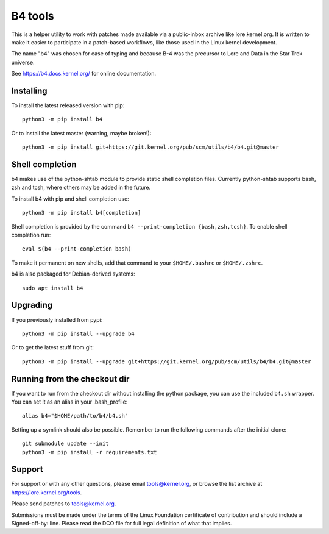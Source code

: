 B4 tools
========
This is a helper utility to work with patches made available via a
public-inbox archive like lore.kernel.org. It is written to make it
easier to participate in a patch-based workflows, like those used in
the Linux kernel development.

The name "b4" was chosen for ease of typing and because B-4 was the
precursor to Lore and Data in the Star Trek universe.

See https://b4.docs.kernel.org/ for online documentation.

Installing
----------
To install the latest released version with pip::

    python3 -m pip install b4

Or to install the latest master (warning, maybe broken!)::

    python3 -m pip install git+https://git.kernel.org/pub/scm/utils/b4/b4.git@master

Shell completion
----------------
b4 makes use of the python-shtab module to provide static shell completion
files. Currently python-shtab supports bash, zsh and tcsh, where others may be
added in the future.

To install b4 with pip and shell completion use::

    python3 -m pip install b4[completion]

Shell completion is provided by the command ``b4 --print-completion
{bash,zsh,tcsh}``. To enable shell completion run::

    eval $(b4 --print-completion bash)

To make it permanent on new shells, add that command to your ``$HOME/.bashrc``
or ``$HOME/.zshrc``.

b4 is also packaged for Debian-derived systems::

    sudo apt install b4

Upgrading
---------
If you previously installed from pypi::

    python3 -m pip install --upgrade b4

Or to get the latest stuff from git::

    python3 -m pip install --upgrade git+https://git.kernel.org/pub/scm/utils/b4/b4.git@master

Running from the checkout dir
-----------------------------
If you want to run from the checkout dir without installing the python
package, you can use the included ``b4.sh`` wrapper. You can set it as
an alias in your .bash_profile::

    alias b4="$HOME/path/to/b4/b4.sh"

Setting up a symlink should also be possible. Remember to run the
following commands after the initial clone::

    git submodule update --init
    python3 -m pip install -r requirements.txt

Support
-------
For support or with any other questions, please email tools@kernel.org,
or browse the list archive at https://lore.kernel.org/tools.

Please send patches to tools@kernel.org.

Submissions must be made under the terms of the Linux Foundation
certificate of contribution and should include a Signed-off-by: line.
Please read the DCO file for full legal definition of what that implies.
